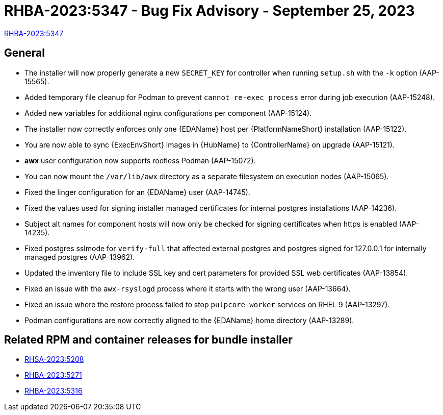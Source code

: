 // This is the release notes file for 2.4-2 async installer release

[id="rpm-24-2"]

= RHBA-2023:5347 - Bug Fix Advisory - September 25, 2023

link:https://access.redhat.com/errata/RHBA-2023:5347[RHBA-2023:5347]

== General

* The installer will now properly generate a new `SECRET_KEY` for controller when running `setup.sh` with the `-k` option (AAP-15565).

* Added temporary file cleanup for Podman to prevent `cannot re-exec process` error during job execution (AAP-15248).

* Added new variables for additional nginx configurations per component (AAP-15124).

* The installer now correctly enforces only one {EDAName} host per {PlatformNameShort} installation (AAP-15122).

* You are now able to sync {ExecEnvShort} images in {HubName} to {ControllerName} on upgrade (AAP-15121).

* *awx* user configuration now supports rootless Podman (AAP-15072).

* You can now mount the `/var/lib/awx` directory as a separate filesystem on execution nodes (AAP-15065).

* Fixed the linger configuration for an {EDAName} user (AAP-14745).

* Fixed the values used for signing installer managed certificates for internal postgres installations (AAP-14236).

* Subject alt names for component hosts will now only be checked for signing certificates when https is enabled (AAP-14235).

* Fixed postgres sslmode for `verify-full` that affected external postgres and postgres signed for 127.0.0.1 for internally managed postgres (AAP-13962).

* Updated the inventory file to include SSL key and cert parameters for provided SSL web certificates (AAP-13854).

* Fixed an issue with the `awx-rsyslogd` process where it starts with the wrong user (AAP-13664).

* Fixed an issue where the restore process failed to stop `pulpcore-worker` services on RHEL 9 (AAP-13297).

* Podman configurations are now correctly aligned to the {EDAName} home directory (AAP-13289).

== Related RPM and container releases for bundle installer

* link:https://access.redhat.com/errata/RHSA-2023:5208[RHSA-2023:5208]

* link:https://access.redhat.com/errata/RHBA-2023:5271[RHBA-2023:5271]

* link:https://access.redhat.com/errata/RHBA-2023:5316[RHBA-2023:5316]
